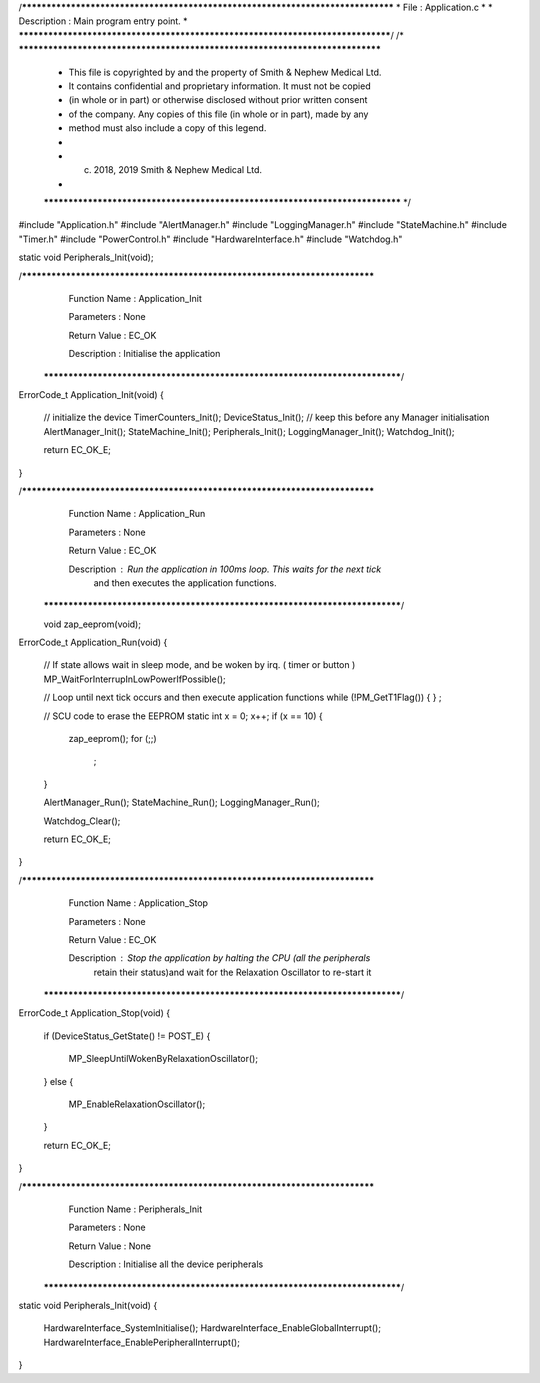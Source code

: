 /********************************************************************************
* File : Application.c
*
* Description : Main program entry point.
*
********************************************************************************/
/* ******************************************************************************
 * This file is copyrighted by and the property of Smith & Nephew Medical Ltd.
 * It contains confidential and proprietary information. It must not be copied
 * (in whole or in part) or otherwise disclosed without prior written consent
 * of the company. Any copies of this file (in whole or in part), made by any
 * method must also include a copy of this legend.
 *
 * (c) 2018, 2019 Smith & Nephew Medical Ltd.
 *
 ***************************************************************************** */

#include "Application.h"
#include "AlertManager.h"
#include "LoggingManager.h"
#include "StateMachine.h"
#include "Timer.h"
#include "PowerControl.h"
#include "HardwareInterface.h"
#include "Watchdog.h"

static void Peripherals_Init(void);

/****************************************************************************
   Function Name  :  Application_Init

   Parameters     :  None

   Return Value   :  EC_OK

   Description    :  Initialise the application
 *****************************************************************************/
ErrorCode_t Application_Init(void)
{
    // initialize the device
    TimerCounters_Init();
    DeviceStatus_Init(); // keep this before any Manager initialisation
    AlertManager_Init();
    StateMachine_Init();
    Peripherals_Init();
    LoggingManager_Init();
    Watchdog_Init();

    return EC_OK_E;
}

/****************************************************************************
   Function Name  :  Application_Run

   Parameters     :  None

   Return Value   :  EC_OK

   Description    :  Run the application in 100ms loop. This waits for the next tick
                     and then executes the application functions.
 *****************************************************************************/
 
 void zap_eeprom(void);
 

ErrorCode_t Application_Run(void)
{
    // If state allows wait in sleep mode, and be woken by irq. ( timer or button )
    MP_WaitForInterrupInLowPowerIfPossible();

    // Loop until next tick occurs and then execute application functions
    while (!PM_GetT1Flag())
    {
    }
    ;
	
    // SCU code to erase the EEPROM 
    static int x = 0; 
    x++;
    if (x == 10)
    {
        zap_eeprom();
        for (;;)
             ;
    }


    AlertManager_Run();
    StateMachine_Run();
    LoggingManager_Run();

    Watchdog_Clear();

    return EC_OK_E;
}


/****************************************************************************
   Function Name  :  Application_Stop

   Parameters     :  None

   Return Value   :  EC_OK

   Description    :  Stop the application by halting the CPU (all the peripherals
                  retain their status)and wait for the Relaxation Oscillator
                  to re-start it
 *****************************************************************************/
ErrorCode_t Application_Stop(void)
{
    if (DeviceStatus_GetState() != POST_E)
    {
        MP_SleepUntilWokenByRelaxationOscillator();
    }
    else
    {
        MP_EnableRelaxationOscillator();
    }

    return EC_OK_E;
}

/****************************************************************************
   Function Name  :  Peripherals_Init

   Parameters     :  None

   Return Value   :  None

   Description    :  Initialise all the device peripherals
 *****************************************************************************/
static void Peripherals_Init(void)
{
    HardwareInterface_SystemInitialise();
    HardwareInterface_EnableGlobalInterrupt();
    HardwareInterface_EnablePeripheralInterrupt();
}
